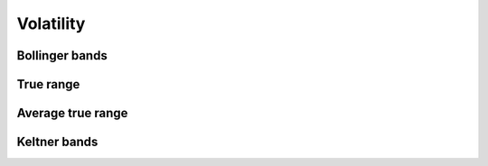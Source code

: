 Volatility
==========

Bollinger bands
---------------


True range
----------


Average true range
------------------


Keltner bands
-------------
